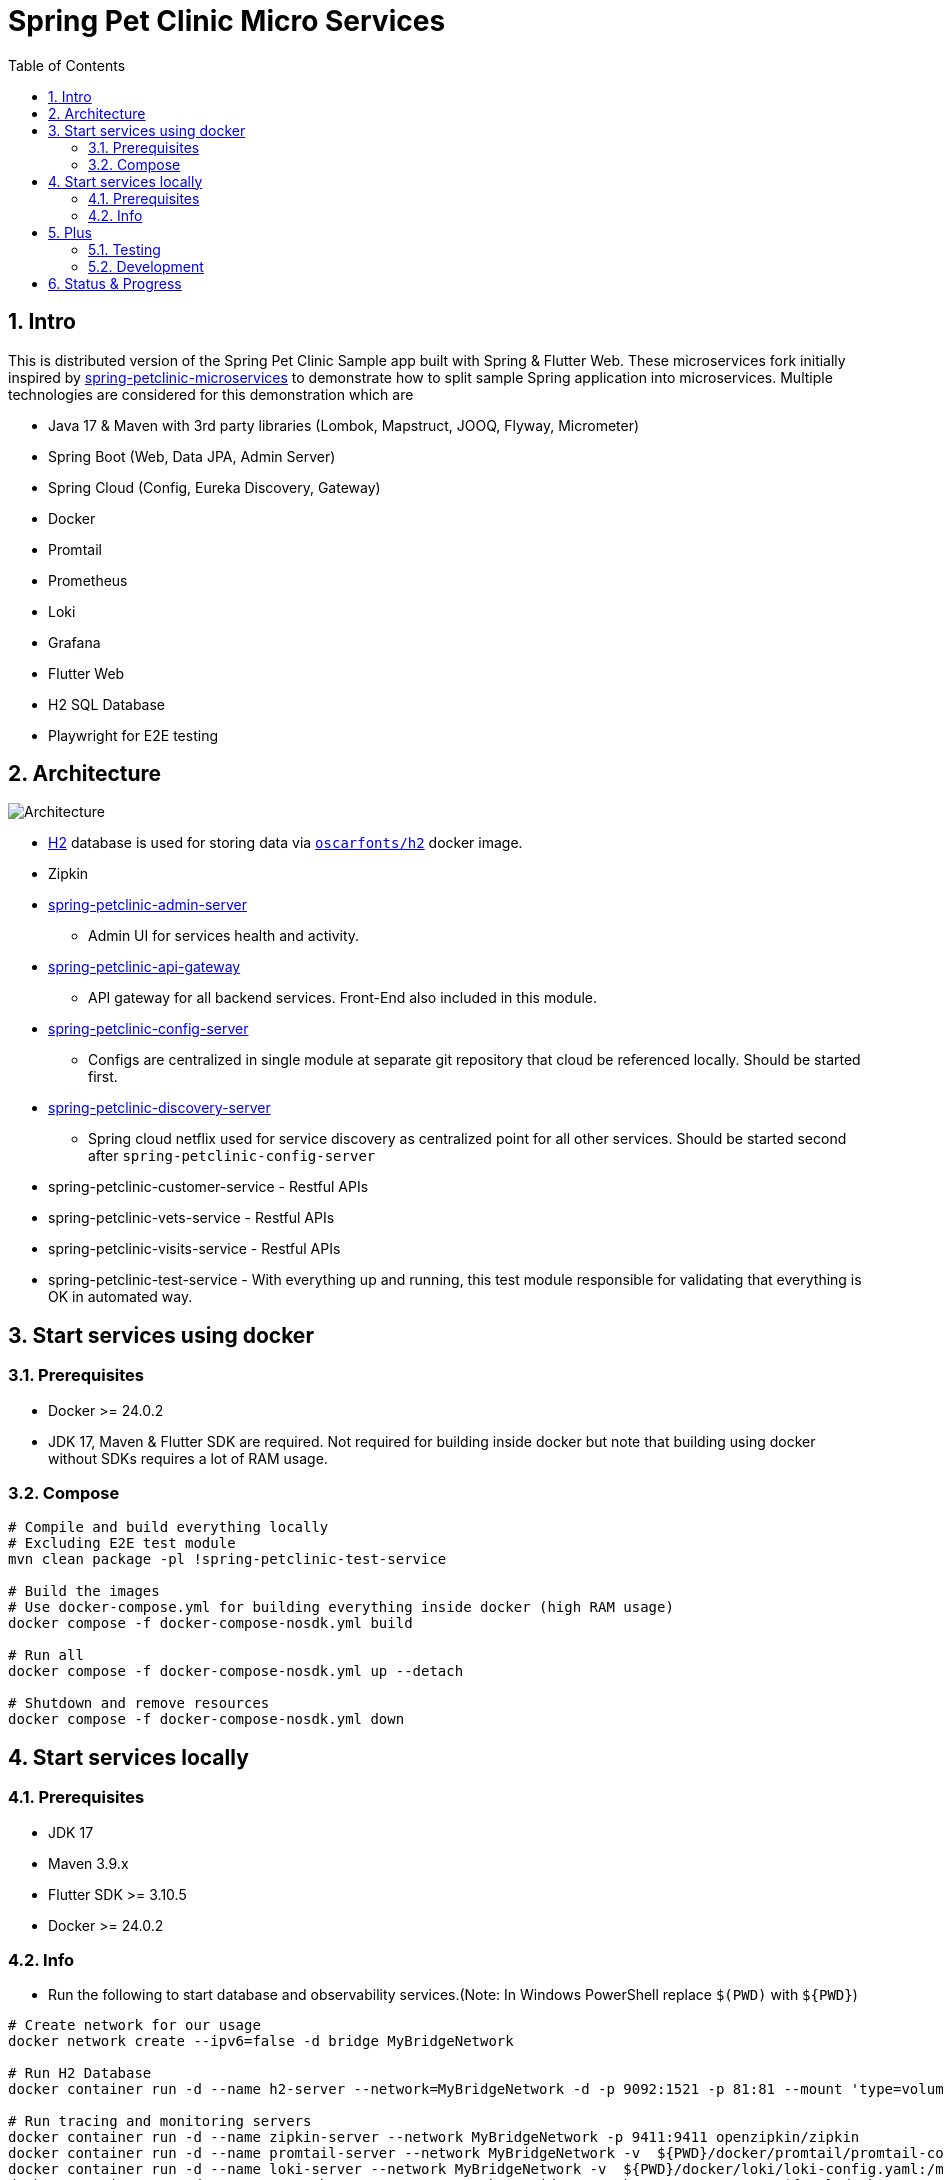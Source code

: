 = Spring Pet Clinic Micro Services
:doctype: book
:idprefix:
:idseparator: -
:toc: left
:toclevels: 4
:tabsize: 4
:numbered:
:sectanchors:
:sectnums:
:hide-uri-scheme:
:docinfo: shared,private
:attribute-missing: warn

[[intro]]
== Intro

This is distributed version of the Spring Pet Clinic Sample app built with Spring & Flutter Web. These microservices fork initially inspired by https://github.com/spring-petclinic/spring-petclinic-microservices[spring-petclinic-microservices] to demonstrate how to split sample Spring application into microservices. Multiple technologies are considered for this demonstration which are

* Java 17 & Maven with 3rd party libraries (Lombok, Mapstruct, JOOQ, Flyway, Micrometer)
* Spring Boot (Web, Data JPA, Admin Server)
* Spring Cloud (Config, Eureka Discovery, Gateway)
* Docker
* Promtail
* Prometheus
* Loki
* Grafana
* Flutter Web
* H2 SQL Database
* Playwright for E2E testing

== Architecture

image::./doc/Architecture.png[]

* http://www.h2database.com/html/tutorial.html[H2] database is used for storing data via https://github.com/oscarfonts/docker-h2[`oscarfonts/h2`] docker image.
* Zipkin
* https://github.com/codecentric/spring-boot-admin[spring-petclinic-admin-server]
 ** Admin UI for services health and activity.
* https://docs.spring.io/spring-cloud-gateway/reference/index.html[spring-petclinic-api-gateway]
 ** API gateway for all backend services. Front-End also included in this module.
* https://docs.spring.io/spring-cloud-config/docs/current/reference/html[spring-petclinic-config-server]
 ** Configs are centralized in single module at separate git repository that cloud be referenced locally. Should be started first.
* https://cloud.spring.io/spring-cloud-netflix/reference/html/[spring-petclinic-discovery-server]
 ** Spring cloud netflix used for service discovery as centralized point for all other services. Should be started second after `spring-petclinic-config-server`
* spring-petclinic-customer-service - Restful APIs
* spring-petclinic-vets-service - Restful APIs
* spring-petclinic-visits-service - Restful APIs
* spring-petclinic-test-service - With everything up and running, this test module responsible for validating that everything is OK in automated way.

== Start services using docker

=== Prerequisites

* Docker >= 24.0.2
* JDK 17, Maven & Flutter SDK are required. Not required for building inside docker but note that building using docker without SDKs requires a lot of RAM usage.

=== Compose

[source,bash]
----
# Compile and build everything locally
# Excluding E2E test module
mvn clean package -pl !spring-petclinic-test-service

# Build the images
# Use docker-compose.yml for building everything inside docker (high RAM usage)
docker compose -f docker-compose-nosdk.yml build

# Run all
docker compose -f docker-compose-nosdk.yml up --detach

# Shutdown and remove resources
docker compose -f docker-compose-nosdk.yml down
----

== Start services locally

=== Prerequisites

* JDK 17
* Maven 3.9.x
* Flutter SDK >= 3.10.5
* Docker >= 24.0.2

=== Info

* Run the following to start database and observability services.(Note: In Windows PowerShell replace `$(PWD)` with `$+{PWD}+`)

[source,bash]
----
# Create network for our usage
docker network create --ipv6=false -d bridge MyBridgeNetwork

# Run H2 Database
docker container run -d --name h2-server --network=MyBridgeNetwork -d -p 9092:1521 -p 81:81 --mount 'type=volume,src=h2-data,dst=/opt/h2-data' -e H2_OPTIONS=-ifNotExists oscarfonts/h2

# Run tracing and monitoring servers
docker container run -d --name zipkin-server --network MyBridgeNetwork -p 9411:9411 openzipkin/zipkin
docker container run -d --name promtail-server --network MyBridgeNetwork -v  ${PWD}/docker/promtail/promtail-config.yaml:/mnt/config/promtail-config.yaml -v ${PWD}/log:/var/log/services grafana/promtail:2.8.0 --config.file=/mnt/config/promtail-config.yaml
docker container run -d --name loki-server --network MyBridgeNetwork -v  ${PWD}/docker/loki/loki-config.yaml:/mnt/config/loki-config.yaml -p 3100:3100 grafana/loki:2.8.0 --config.file=/mnt/config/loki-config.yaml
docker container run -d --name prometheus-server --network MyBridgeNetwork -p 9090:9090 -v  ${PWD}/docker/prometheus/:/etc/prometheus/ prom/prometheus
docker container run -d --name=grafana-server --network MyBridgeNetwork -p 3000:3000 -v  ${PWD}/docker/grafana/provisioning:/etc/grafana/provisioning -v  ${PWD}/docker/grafana/grafana.ini:/etc/grafana/grafana.ini -v  ${PWD}/docker/grafana/dashboards:/var/lib/grafana/dashboards grafana/grafana-oss

# Run Spring boot apps
mvn -pl spring-petclinic-config-server clean spring-boot:run -"Dspring-boot.run.profiles=native" -"Dspring-boot.run.arguments=--config.file-repo=/Users/elsagheera/Desktop/code/other/spring-petclinic-ms-config/" -D spring-boot.run.jvmArguments="-Xmx128m"
mvn -pl spring-petclinic-discovery-server clean spring-boot:run -D spring-boot.run.jvmArguments="-Xmx128m"
mvn -pl spring-petclinic-admin-server clean spring-boot:run -D spring-boot.run.jvmArguments="-Xmx128m"
mvn -pl spring-petclinic-api-gateway clean spring-boot:run -D spring-boot.run.jvmArguments="-Xmx128m"
mvn -pl spring-petclinic-customer-service clean spring-boot:run -"Dspring-boot.run.profiles=default,h2" -D spring-boot.run.jvmArguments="-Xmx128m"
mvn -pl spring-petclinic-visits-service clean spring-boot:run -"Dspring-boot.run.profiles=default,h2" -D spring-boot.run.jvmArguments="-Xmx128m"
----

* Services locations

.Services Locations
[options="header,footer"]
|===
| Service | Endpoint
| Discovery Server  | http://localhost:7772
| Config Server  | http://localhost:7771
| Flutter Web UI & API Gateway  | http://localhost:7778
| Customers | http://localhost:7773 - http://localhost:7773/docs/api.html[API Docs] - http://localhost:7773/swagger-ui.html[Swagger UI] - http://localhost:7773/v3/api-docs.yaml[OpenAPI Specs]
| Vets | http://localhost:7774
| Visits | http://localhost:7775
| Tracing Server (Zipkin) | http://localhost:9411/zipkin/ (we use openzipkin)
| Admin Server (Spring Boot Admin) | http://localhost:7776
| Grafana Dashboards  | http://localhost:3000
| Prometheus | http://localhost:9090
| Loki | http://localhost:3100/metrics
|===

== Plus

=== Testing

* `spring-petclinic-test-service` responsible for testing the functionality running within other services. Typically, this is via calling APIs and verify the responses or simply simulating user experience.
  * https://junit.org/junit5/[Junit 5]
  * https://docs.spring.io/spring-framework/reference/testing/webtestclient.html[WebTestClient]
  * https://playwright.dev/[Playwright]
  * https://github.com/json-path/JsonPath[JsonPath]

[source,bash]
----
# Validate everything is working correctly by running
# the test service and open spring-petclinic-test-service/target/site/index.html
# in a browser
# Install browser to be used for testing
# For Windows PowerShell it is
# $env:PLAYWRIGHT_SKIP_BROWSER_DOWNLOAD=1
export PLAYWRIGHT_SKIP_BROWSER_DOWNLOAD=1
export DEBUG=pw:browser
mvn exec:java -e -D exec.mainClass=com.microsoft.playwright.CLI -pl spring-petclinic-test-service -D exec.args="install firefox"

# Validate everything is working correctly by running
# the test service and open spring-petclinic-test-service/target/site/index.html
# in a browser
mvn -pl spring-petclinic-test-service clean verify site -D maven.plugin.validation=VERBOSE -D global.host=localhost
----

=== Development

* Dependencies & Editors
** VSCode. Configurations for `Microsodt Visual Studio Code` for running and debugging all services available in `.vscode` for `Windows OS`. Note that docker dependent services should be up and running first.

== Status & Progress

As this is still work in progress, there are multiple stages to be done for a complete demonstration.

* TODO
** [line-through]#ArchUnit#
** [line-through]#Ui end-to-end test#
** Add custom labels and tags to prometheus and loki usage
** Data initialization for vets and visits services
** Vets and error front-end implementation
** [line-through]#Modularity support#
** https://medium.com/azulsystems/using-jlink-to-build-java-runtimes-for-non-modular-applications-9568c5e70ef4[Jlink or artifact and runtime optimization and graalvm]
** Include chaos (not final)
** [line-through]#Unit tests#
** CI/CD Tool  (not final)
** Default data
** Spring security
** Keycloak
** Code optimization
** Java 21 and version upgrade
** e2e testing from separated docker container
* Done
** [line-through]#Monitoring verification#
** [line-through]#Docker Compose#
** [line-through]#Architecture doc#
** [line-through]#Commands for starting services locally using SDKs and docker desktop (i.e. in Intellij IDE)#
** [line-through]#Commands for starting services locally using docker desktop with docker being target platform#
* All services to be up and running locally with default configuration
** [line-through]#Make sure JOOQ generation of classes done automatically#
** [line-through]#Generate external config for Observability and tracing for plug & play#
** [line-through]#Validate functionality of Grafana#
** Custom Labels in Grafana for prometheus and loki
* [line-through]#Create separate module for testing all the up and running service automating that everything is up and running as expected#
* [line-through]#All services to be up and running locally#
* [line-through]#All services to be up and running using docker with and without local SDK#
